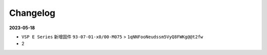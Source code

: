 =========
Changelog
=========

**2023-05-18**

- ``VSP E Series`` 新增固件 ``93-07-01-x0/00-M075`` > ``1qNNFooNeudssm5VyQ8FWKg@@t2fw``

- 2